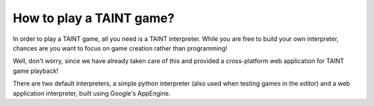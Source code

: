 How to play a TAINT game?
===========================

In order to play a TAINT game, all you need is a TAINT interpreter. While you are free to build your own interpreter, chances are you want to focus on game creation rather than programming!

Well, don't worry, since we have already taken care of this and provided a cross-platform web application for TAINT game playback!

There are two default interpreters, a simple python interpreter (also used when testing games in the `editor`) and a web application interpreter, built using Google's AppEngine.